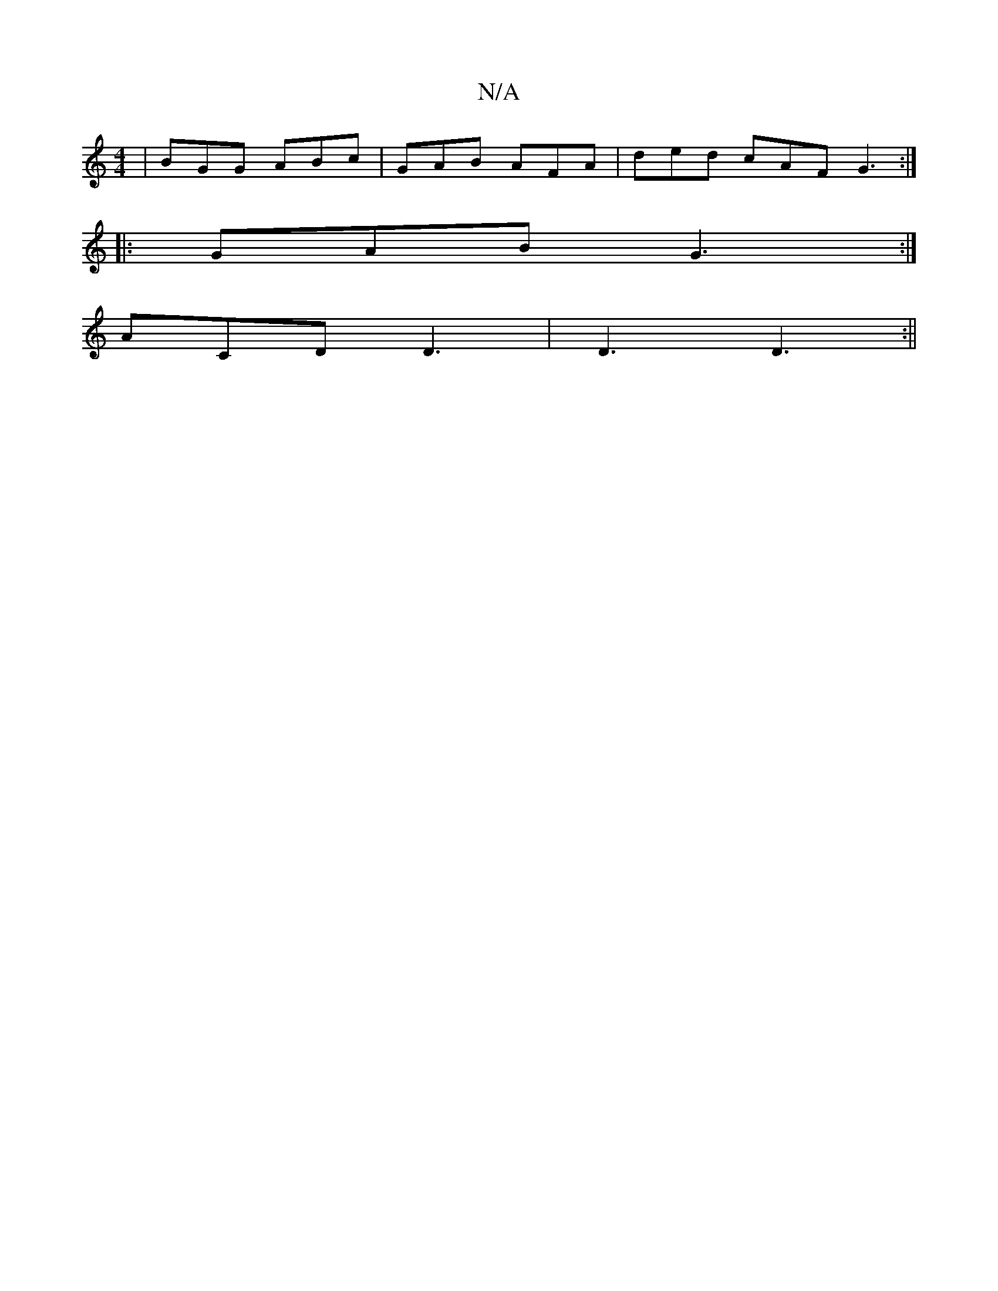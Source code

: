 X:1
T:N/A
M:4/4
R:N/A
K:Cmajor
| BGG ABc | GAB AFA | ded cAF G3 :|
|: GAB G3:|
ACD D3 |D3 D3:||

|: D2 | GBGA BAFD | EG D2 B,CD>C | GBd(f3{eg}a | {bf}e2cB "A" D2||
|: edB c e2 :||
g2 e2 dB | AB A4|
BABA G4:|

G2G2 E2G2 |
~B3d cAGc 